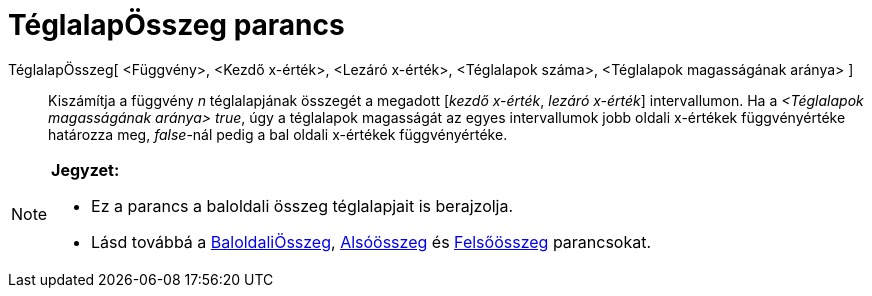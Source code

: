 = TéglalapÖsszeg parancs
:page-en: commands/RectangleSum
ifdef::env-github[:imagesdir: /hu/modules/ROOT/assets/images]

TéglalapÖsszeg[ <Függvény>, <Kezdő x-érték>, <Lezáró x-érték>, <Téglalapok száma>, <Téglalapok magasságának aránya> ]::
  Kiszámítja a függvény _n_ téglalapjának összegét a megadott [_kezdő x-érték_, _lezáró x-érték_] intervallumon. Ha a
  _<Téglalapok magasságának aránya>_ _true_, úgy a téglalapok magasságát az egyes intervallumok jobb oldali x-értékek
  függvényértéke határozza meg, _false_-nál pedig a bal oldali x-értékek függvényértéke.

[NOTE]
====

*Jegyzet:*

* Ez a parancs a baloldali összeg téglalapjait is berajzolja.
* Lásd továbbá a xref:/commands/BaloldaliÖsszeg.adoc[BaloldaliÖsszeg], xref:/commands/Alsóösszeg.adoc[Alsóösszeg] és
xref:/commands/Felsőösszeg.adoc[Felsőösszeg] parancsokat.

====
